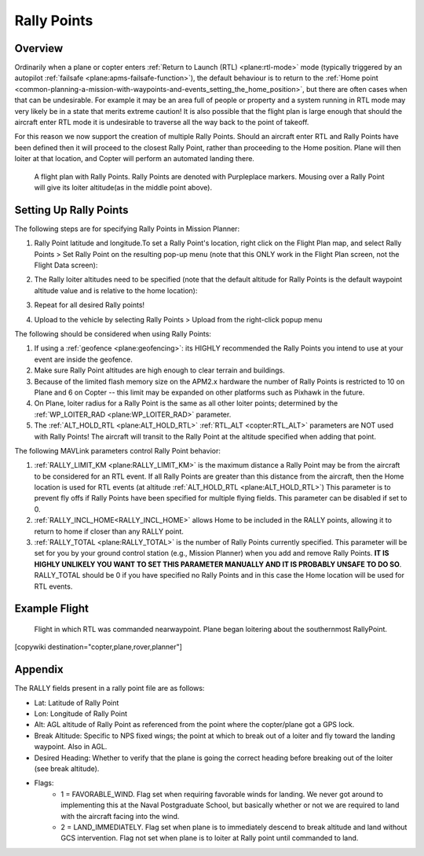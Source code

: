 .. _common-rally-points:

============
Rally Points
============

Overview
========

Ordinarily when a plane or copter enters :ref:`Return to Launch (RTL) <plane:rtl-mode>` mode (typically
triggered by an
autopilot \ :ref:`failsafe <plane:apms-failsafe-function>`),
the default behaviour is to return to the \ :ref:`Home point <common-planning-a-mission-with-waypoints-and-events_setting_the_home_position>`,
but there are often cases when that can be undesirable. For example it
may be an area full of people or property and a system running in RTL
mode may very likely be in a state that merits extreme caution!  It is
also possible that the flight plan is large enough that should the
aircraft enter RTL mode it is undesirable to traverse all the way back
to the point of takeoff.

For this reason we now support the creation of multiple Rally Points.
Should an aircraft enter RTL and Rally Points have been defined then it
will proceed to the closest Rally Point, rather than proceeding to the
Home position. Plane will then loiter at that location, and Copter will
perform an automated landing there.

.. figure:: ../../../images/mp_flight_plan_with_three_rally_points.jpg
   :target: ../_images/mp_flight_plan_with_three_rally_points.jpg

   A flight plan with Rally Points. Rally Points are denoted with Purpleplace markers. 
   Mousing over a Rally Point will give its loiter altitude(as in the middle point above).

Setting Up Rally Points
=======================

The following steps are for specifying Rally Points in Mission Planner:

#. Rally Point latitude and longitude.To set a Rally Point's location,
   right click on the Flight Plan map, and select Rally Points > Set
   Rally Point on the resulting pop-up menu (note that this ONLY work in
   the Flight Plan screen, not the Flight Data screen):
   
   .. image:: ../../../images/mp_rally_point_dialog.jpg
       :target: ../_images/mp_rally_point_dialog.jpg
    
#. The Rally loiter altitudes need to be specified (note that the
   default altitude for Rally Points is the default waypoint altitude
   value and is relative to the home location):

   .. image:: ../../../images/mp_rally_altitude_dialog.jpg
       :target: ../_images/mp_rally_altitude_dialog.jpg
       
   .. image:: ../../../images/defaultAltCircled1.png
       :target: ../_images/defaultAltCircled1.png
    
#. Repeat for all desired Rally points!
#. Upload to the vehicle by selecting Rally Points > Upload from the
   right-click popup menu

The following should be considered when using Rally Points:

#. If using a :ref:`geofence <plane:geofencing>`:
   its HIGHLY recommended the Rally Points you intend to use at your event
   are inside the geofence.
#. Make sure Rally Point altitudes are high enough to clear terrain and
   buildings.
#. Because of the limited flash memory size on the APM2.x hardware the
   number of Rally Points is restricted to 10 on Plane and 6 on Copter
   -- this limit may be expanded on other platforms such as Pixhawk in the future.
#. On Plane, loiter radius for a Rally Point is the same as all other
   loiter points; determined by the :ref:`WP_LOITER_RAD <plane:WP_LOITER_RAD>`
   parameter.
#. The :ref:`ALT_HOLD_RTL <plane:ALT_HOLD_RTL>` 
   :ref:`RTL_ALT <copter:RTL_ALT>` parameters are NOT used with Rally Points! 
   The aircraft will transit to the Rally Point at the altitude 
   specified when adding that point.

The following MAVLink parameters control Rally Point behavior:

#. :ref:`RALLY_LIMIT_KM <plane:RALLY_LIMIT_KM>`
   is the maximum distance a Rally Point may be from the aircraft to be
   considered for an RTL event.  If all Rally Points are greater than
   this distance from the aircraft, then the Home location is used for
   RTL events (at altitude :ref:`ALT_HOLD_RTL <plane:ALT_HOLD_RTL>`)
   This parameter is to prevent fly offs if Rally Points have been specified for multiple
   flying fields. This parameter can be disabled if set to 0.
#. :ref:`RALLY_INCL_HOME<RALLY_INCL_HOME>` allows Home to be included in the RALLY points, allowing it to return to home if closer than any RALLY point.
#. :ref:`RALLY_TOTAL <plane:RALLY_TOTAL>` is
   the number of Rally Points currently specified. This parameter will
   be set for you by your ground control station (e.g., Mission Planner)
   when you add and remove Rally Points.  **IT IS HIGHLY UNLIKELY YOU
   WANT TO SET THIS PARAMETER MANUALLY AND IT IS PROBABLY UNSAFE TO DO
   SO**.  RALLY_TOTAL should be 0 if you have specified no Rally Points
   and in this case the Home location will be used for RTL events.

Example Flight
==============

.. figure:: ../../../images/mp_rally_demo.jpg
   :target: ../_images/mp_rally_demo.jpg

   Flight in which RTL was commanded nearwaypoint. Plane began loitering about the southernmost RallyPoint.

   
.. figure:: ../../../images/mp_rally_point_dialog.jpg
   :target: ../_images/mp_rally_point_dialog.jpg


[copywiki destination="copter,plane,rover,planner"]

Appendix
========

The RALLY fields present in a rally point file are as follows:

- Lat: Latitude of Rally Point
- Lon: Longitude of Rally Point
- Alt: AGL altitude of Rally Point as referenced from the point where the copter/plane got a GPS lock.
- Break Altitude: Specific to NPS fixed wings; the point at which to break out of a loiter and fly toward the landing waypoint. Also in AGL.
- Desired Heading: Whether to verify that the plane is going the correct heading before breaking out of the loiter (see break altitude).
- Flags:
    - 1 = FAVORABLE_WIND. Flag set when requiring favorable winds for landing.  We never got around to implementing this at the Naval Postgraduate School, but basically whether or not we are required to land with the aircraft facing into the wind.
    - 2 = LAND_IMMEDIATELY. Flag set when plane is to immediately descend to break altitude and land without GCS intervention.  Flag not set when plane is to loiter at Rally point until commanded to land.


